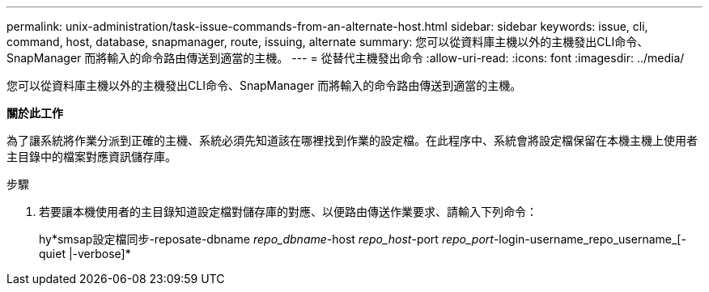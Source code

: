 ---
permalink: unix-administration/task-issue-commands-from-an-alternate-host.html 
sidebar: sidebar 
keywords: issue, cli, command, host, database, snapmanager, route, issuing, alternate 
summary: 您可以從資料庫主機以外的主機發出CLI命令、SnapManager 而將輸入的命令路由傳送到適當的主機。 
---
= 從替代主機發出命令
:allow-uri-read: 
:icons: font
:imagesdir: ../media/


[role="lead"]
您可以從資料庫主機以外的主機發出CLI命令、SnapManager 而將輸入的命令路由傳送到適當的主機。

*關於此工作*

為了讓系統將作業分派到正確的主機、系統必須先知道該在哪裡找到作業的設定檔。在此程序中、系統會將設定檔保留在本機主機上使用者主目錄中的檔案對應資訊儲存庫。

.步驟
. 若要讓本機使用者的主目錄知道設定檔對儲存庫的對應、以便路由傳送作業要求、請輸入下列命令：
+
hy*smsap設定檔同步-reposate-dbname _repo_dbname_-host _repo_host_-port _repo_port_-login-username_repo_username_[-quiet |-verbose]*


